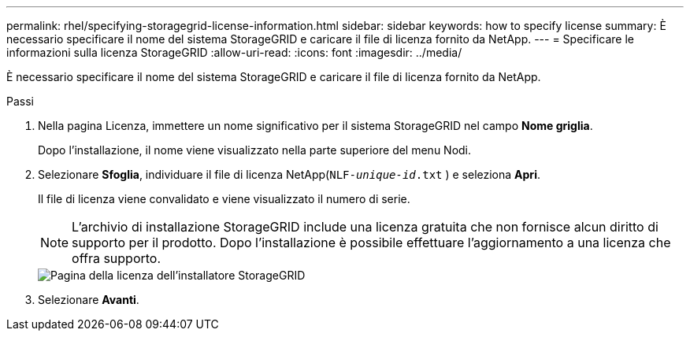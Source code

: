 ---
permalink: rhel/specifying-storagegrid-license-information.html 
sidebar: sidebar 
keywords: how to specify license 
summary: È necessario specificare il nome del sistema StorageGRID e caricare il file di licenza fornito da NetApp. 
---
= Specificare le informazioni sulla licenza StorageGRID
:allow-uri-read: 
:icons: font
:imagesdir: ../media/


[role="lead"]
È necessario specificare il nome del sistema StorageGRID e caricare il file di licenza fornito da NetApp.

.Passi
. Nella pagina Licenza, immettere un nome significativo per il sistema StorageGRID nel campo *Nome griglia*.
+
Dopo l'installazione, il nome viene visualizzato nella parte superiore del menu Nodi.

. Selezionare *Sfoglia*, individuare il file di licenza NetApp(`NLF-_unique-id_.txt` ) e seleziona *Apri*.
+
Il file di licenza viene convalidato e viene visualizzato il numero di serie.

+

NOTE: L'archivio di installazione StorageGRID include una licenza gratuita che non fornisce alcun diritto di supporto per il prodotto.  Dopo l'installazione è possibile effettuare l'aggiornamento a una licenza che offra supporto.

+
image::../media/2_gmi_installer_license_page.png[Pagina della licenza dell'installatore StorageGRID]

. Selezionare *Avanti*.

